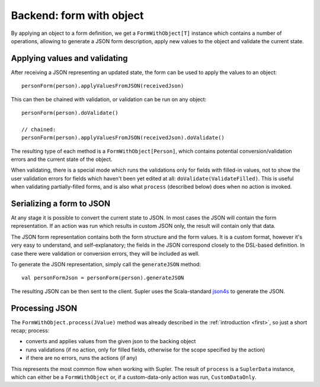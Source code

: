 .. _formwithobject:

Backend: form with object
=========================

By applying an object to a form definition, we get a ``FormWithObject[T]`` instance which contains a number of
operations, allowing to generate a JSON form description, apply new values to the object and validate the current
state.

Applying values and validating
------------------------------

After receiving a JSON representing an updated state, the form can be used to apply the values
to an object::

  personForm(person).applyValuesFromJSON(receivedJson)

This can then be chained with validation, or validation can be run on any object::

  personForm(person).doValidate()

  // chained:
  personForm(person).applyValuesFromJSON(receivedJson).doValidate()

The resulting type of each method is a ``FormWithObject[Person]``, which contains potential conversion/validation
errors and the current state of the object.

When validating, there is a special mode which runs the validations only for fields with filled-in values, not to show
the user validation errors for fields which haven't been yet edited at all: ``doValidate(ValidateFilled)``. This is
useful when validating partially-filled forms, and is also what ``process`` (described below) does when no action is
invoked.

Serializing a form to JSON
--------------------------

At any stage it is possible to convert the current state to JSON. In most cases the JSON will contain the form
representation. If an action was run which results in custom JSON only, the result will contain only that data.

The JSON form representation contains both the form structure and the form values. It is a custom format, however it's
very easy to understand, and self-explanatory; the fields in the JSON correspond closely to the DSL-based definition.
In case there were validation or conversion errors, they will be included as well.

To generate the JSON representation, simply call the ``generateJSON`` method::

  val personFormJson = personForm(person).generateJSON

The resulting JSON can be then sent to the client. Supler uses the Scala-standard
`json4s <https://github.com/json4s/json4s>`_ to generate the JSON.

Processing JSON
---------------

The ``FormWithObject.process(JValue)`` method was already described in the :ref:`introduction <first>`, so just a short
recap; process:

* converts and applies values from the given json to the backing object
* runs validations (if no action, only for filled fields, otherwise for the scope specified by the action)
* if there are no errors, runs the actions (if any)

This represents the most common flow when working with Supler. The result of ``process`` is a ``SuplerData`` instance,
which can either be a ``FormWithObject`` or, if a custom-data-only action was run, ``CustomDataOnly``.
